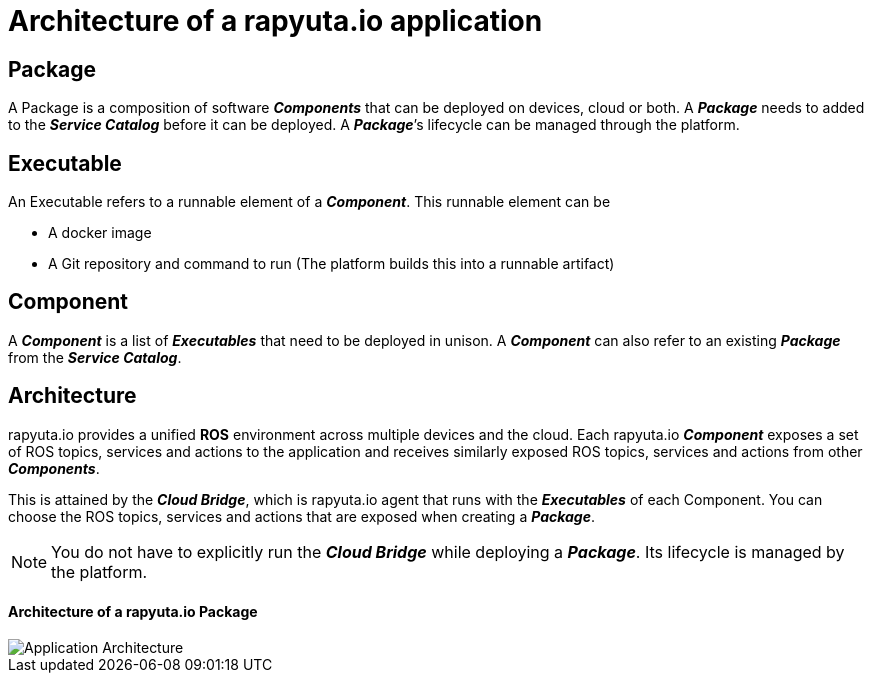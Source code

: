 = Architecture of a rapyuta.io application

== Package
A Package is a composition of software *_Components_* that can be deployed on devices, cloud or both. A *_Package_* needs to added to the *_Service Catalog_* before it can be deployed. A *_Package_*’s lifecycle can be managed through the platform.

== Executable
An Executable refers to a runnable element of a *_Component_*. This runnable element can be

* A docker image
* A Git repository and command to run (The platform builds this into a runnable artifact)

== Component
A *_Component_* is a list of *_Executables_* that need to be deployed in unison. A *_Component_* can also refer to an existing *_Package_* from the *_Service Catalog_*.

== Architecture
rapyuta.io provides a unified *ROS* environment across multiple devices and the cloud. Each rapyuta.io *_Component_* exposes a set of ROS topics, services and actions to the application and receives similarly exposed ROS topics, services and actions from other *_Components_*. 

This is attained by the *_Cloud Bridge_*, which is rapyuta.io agent that runs with the *_Executables_* of each Component. You can choose the ROS topics, services and actions that are exposed when creating a *_Package_*. 

[NOTE]
====
You do not have to explicitly run the *_Cloud Bridge_* while deploying a *_Package_*. Its lifecycle is managed by the platform.
====

==== Architecture of a rapyuta.io Package

image::app_arch.png["Application Architecture"]